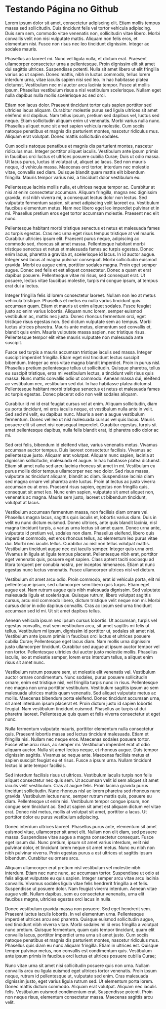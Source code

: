 * Testando Página no Github

Lorem ipsum dolor sit amet, consectetur adipiscing elit. Etiam mollis tempus massa sed sollicitudin. Duis tincidunt felis vel tortor vehicula adipiscing. Duis sem sem, commodo vitae venenatis non, sollicitudin vitae libero. Morbi convallis velit non nisi vulputate mattis. Aliquam non felis eros, et elementum nisi. Fusce non risus nec leo tincidunt dignissim. Integer ac sodales mauris.

Phasellus ac laoreet mi. Nunc vel ligula nulla, et dictum erat. Praesent ullamcorper consectetur urna a pellentesque. Proin dignissim elit sit amet dui sagittis ultrices. Suspendisse potenti. Nulla sit amet libero ut elit fringilla varius ac ut sapien. Donec mattis, nibh in luctus commodo, tellus lorem interdum urna, vitae iaculis sapien nisi sed leo. In hac habitasse platea dictumst. Vestibulum nec mi auctor arcu lacinia tempor. Fusce at mollis ipsum. Phasellus vestibulum risus a nisl vestibulum scelerisque. Nullam eget nulla dapibus nulla mollis scelerisque ac sed orci.

Etiam non lacus dolor. Praesent tincidunt tortor quis sapien porttitor sed ultricies lacus aliquam. Curabitur molestie purus sed ligula ultrices sit amet eleifend nisl dapibus. Nam tellus ipsum, pretium sed dapibus vel, luctus sed neque. Etiam sollicitudin aliquam enim ut venenatis. Morbi varius nulla nunc. Phasellus aliquet nunc sit amet sapien vehicula molestie. Cum sociis natoque penatibus et magnis dis parturient montes, nascetur ridiculus mus. Aliquam erat volutpat. Donec mattis sollicitudin sodales.

Cum sociis natoque penatibus et magnis dis parturient montes, nascetur ridiculus mus. Integer porttitor aliquet iaculis. Vestibulum ante ipsum primis in faucibus orci luctus et ultrices posuere cubilia Curae; Duis ut odio massa. Ut lacus purus, luctus id volutpat ut, aliquet ac lacus. Sed non mauris neque, id vehicula massa. Maecenas orci tortor, interdum nec molestie vitae, convallis sed diam. Quisque blandit quam mattis elit bibendum fringilla. Mauris tempor varius nisi, a tincidunt dolor vestibulum eu.

Pellentesque lacinia mollis nulla, et ultrices neque tempor ac. Curabitur at nisi at enim consectetur accumsan. Aliquam fringilla, magna nec dignissim gravida, nisl nibh viverra mi, a consequat lectus dolor non lectus. Sed vulputate fermentum sapien, sit amet adipiscing velit laoreet eu. Vestibulum faucibus elementum metus. Nam nec libero eget leo imperdiet pulvinar et in mi. Phasellus pretium eros eget tortor accumsan molestie. Praesent nec elit nunc.

Pellentesque habitant morbi tristique senectus et netus et malesuada fames ac turpis egestas. Cras nec urna eget risus tempus tristique at vel mauris. Curabitur ultricies ipsum elit. Praesent purus neque, adipiscing ac commodo sed, rhoncus sit amet massa. Pellentesque habitant morbi tristique senectus et netus et malesuada fames ac turpis egestas. Donec enim lacus, pharetra a gravida at, scelerisque id lacus. In id auctor augue. Integer sed lacus at magna pulvinar consequat. Morbi sollicitudin euismod gravida. Morbi eu augue enim, porttitor sodales magna. Proin eget semper augue. Donec sed felis et est aliquet consectetur. Donec a quam et erat dapibus posuere. Pellentesque vitae mi risus, sed consequat erat. Ut posuere, lectus vitae faucibus molestie, turpis mi congue ipsum, at tempus erat dui a lectus.

Integer fringilla felis id lorem consectetur laoreet. Nullam non leo at metus vehicula tristique. Phasellus et metus eu nulla varius tincidunt quis accumsan quam. Etiam et mauris ut enim aliquet sodales. Fusce feugiat justo ac enim varius lobortis. Aliquam nunc lorem, semper euismod vestibulum ac, mattis nec justo. Donec rhoncus fermentum orci, eget tristique risus egestas non. Sed dictum vulputate sem ac tempus. Morbi luctus ultrices pharetra. Mauris ante metus, elementum sed convallis et, blandit quis enim. Mauris vulputate massa sapien, nec tristique risus. Pellentesque tempor elit vitae mauris vulputate non malesuada ante suscipit.

Fusce sed turpis a mauris accumsan tristique iaculis sed massa. Integer suscipit imperdiet fringilla. Etiam eget nisl tincidunt lectus suscipit bibendum. Integer ac eros vitae magna blandit imperdiet. Proin in purus nisl. Phasellus pretium pellentesque tellus ut sollicitudin. Quisque pharetra, tellus eu suscipit tristique, eros mi vestibulum lectus, a tincidunt velit risus quis massa. Nunc mattis convallis odio ut commodo. Aenean massa dui, eleifend ac vestibulum nec, vestibulum sed dui. In hac habitasse platea dictumst. Pellentesque habitant morbi tristique senectus et netus et malesuada fames ac turpis egestas. Donec placerat odio non velit sodales aliquam.

Curabitur id mi id erat feugiat cursus vel at enim. Aliquam sollicitudin, diam eu porta tincidunt, mi eros iaculis neque, et vestibulum nulla ante in velit. Sed sed mi velit, eu dapibus nunc. Mauris a sem a augue vestibulum fermentum. Donec vel leo ut nisl malesuada cursus vel quis lacus. Mauris posuere elit sit amet nisi consequat imperdiet. Curabitur egestas, turpis sit amet pellentesque dapibus, nulla felis blandit erat, id pharetra odio dolor ac mi.

Sed orci felis, bibendum id eleifend vitae, varius venenatis metus. Vivamus accumsan auctor tempus. Duis laoreet consectetur facilisis. Vivamus ac pellentesque justo. Aliquam erat volutpat. Aliquam nunc sapien, lacinia at dignissim sollicitudin, malesuada et augue. In hac habitasse platea dictumst. Etiam sit amet nulla sed arcu lacinia rhoncus sit amet in mi. Vestibulum eu purus mollis dolor tempus ullamcorper nec nec dolor. Sed risus massa, vulputate ac tincidunt aliquam, blandit ac diam. Suspendisse lacinia diam sed magna ornare vel pharetra ante luctus. Proin at lectus ac justo viverra accumsan eu at eros. Praesent risus sapien, egestas non fringilla quis, consequat sit amet leo. Nunc enim sapien, vulputate sit amet aliquet non, venenatis ac magna. Mauris sem justo, laoreet ut bibendum tincidunt, volutpat at lacus.

Vestibulum accumsan fermentum massa, non facilisis diam ornare vel. Phasellus magna lacus, sagittis quis iaculis et, lobortis varius diam. Duis in velit eu nunc dictum euismod. Donec ultrices, ante quis blandit lacinia, nisl magna tincidunt turpis, a varius urna lectus sit amet quam. Donec urna ante, vulputate id pretium vel, sodales non diam. Phasellus eleifend, libero quis imperdiet commodo, est eros rhoncus tellus, ac elementum leo purus vitae dui. Morbi nec iaculis tellus. Curabitur ac nisl non tellus volutpat mattis. Vestibulum tincidunt augue nec est iaculis semper. Integer quis urna orci. Vivamus in ligula at ligula tempus placerat. Pellentesque nibh erat, porttitor eget venenatis quis, posuere eget sapien. Class aptent taciti sociosqu ad litora torquent per conubia nostra, per inceptos himenaeos. Etiam at nunc egestas nunc luctus venenatis. Fusce ullamcorper ultrices nisl vel dictum.

Vestibulum sit amet arcu odio. Proin commodo, erat id vehicula porta, elit mi pellentesque ipsum, sed ullamcorper sem libero quis turpis. Etiam eget augue est. Nam rutrum augue quis nibh malesuada dignissim. Sed vulputate malesuada ligula et scelerisque. Quisque rutrum, libero volutpat sagittis cursus, arcu nisl commodo libero, dictum tristique velit neque non mi. Morbi cursus dolor in odio dapibus convallis. Cras ac ipsum sed urna tincidunt accumsan sed id mi. Ut sit amet dapibus tellus.

Aenean vehicula ipsum nec ipsum cursus lobortis. Ut accumsan, turpis vel egestas convallis, erat sem vestibulum arcu, sit amet sagittis mi felis ut tellus. Vestibulum mi ipsum, dignissim id porttitor ut, sodales sit amet nisi. Vestibulum ante ipsum primis in faucibus orci luctus et ultrices posuere cubilia Curae; Pellentesque eget lacus diam. Nam mollis urna dignissim justo ullamcorper tincidunt. Curabitur sed augue at ipsum auctor tempor vel non tortor. Pellentesque ultricies dui auctor justo molestie mollis. Phasellus iaculis, leo at molestie semper, lorem eros interdum tellus, a aliquet enim risus sit amet nunc.

Vestibulum rutrum posuere sem, ut molestie elit venenatis vel. Vestibulum auctor ornare condimentum. Nunc sodales, purus posuere sollicitudin ornare, enim est tristique nisl, vel fringilla turpis nunc in risus. Pellentesque nec magna non urna porttitor vestibulum. Vestibulum sagittis ipsum ac sem malesuada ultrices mattis quam venenatis. Sed aliquet vulputate metus ac mollis. Maecenas bibendum porta eleifend. Donec tincidunt accumsan urna, sit amet interdum ipsum placerat et. Proin dictum justo id sapien lobortis feugiat. Nam vestibulum tincidunt euismod. Phasellus ac turpis ut dui pharetra laoreet. Pellentesque quis quam et felis viverra consectetur ut eget nunc.

Nulla fermentum vulputate mauris, porttitor elementum nulla consectetur quis. Praesent lobortis massa sed lectus tincidunt malesuada. Etiam et fringilla nisi. Nullam nec neque eros. Maecenas sodales posuere tortor. Fusce vitae arcu risus, ac semper mi. Vestibulum imperdiet erat ut odio aliquam auctor. Nulla sit amet lectus neque, et rhoncus augue. Duis tempor dignissim sagittis. Vivamus ac neque ante. Maecenas facilisis metus et sapien suscipit feugiat eu et risus. Fusce a ipsum urna. Nullam tincidunt lectus id ante tempor facilisis.

Sed interdum facilisis risus ut ultrices. Vestibulum iaculis turpis non felis aliquet consectetur nec quis sem. Ut accumsan velit id sem aliquet sit amet iaculis velit vestibulum. Cras at augue felis. Proin lacinia gravida purus tincidunt sollicitudin. Nunc rhoncus nisl ac lorem pharetra sed rhoncus nunc gravida. Vestibulum lectus nunc, semper rutrum mattis quis, posuere eu diam. Pellentesque ut enim nisi. Vestibulum tempor congue ipsum, non congue sem tincidunt ac. Sed at sapien sit amet est aliquam dictum vel vitae erat. Donec nisl metus, mollis at volutpat sit amet, porttitor a lacus. Ut porttitor dolor eu purus vestibulum adipiscing.

Donec interdum ultrices laoreet. Phasellus purus ante, elementum sit amet euismod vitae, ullamcorper sit amet elit. Nullam non elit diam, sed posuere massa. Suspendisse vitae augue a magna consectetur consequat. Fusce eget ipsum dui. Nunc pretium, ipsum sit amet varius interdum, velit nisl pulvinar dolor, et tincidunt lorem neque sit amet metus. Nunc eu nibh non nibh pulvinar viverra. Proin egestas purus a est ultrices ut sagittis ipsum bibendum. Curabitur eu ornare arcu.

Aliquam ullamcorper erat pretium nisl vestibulum vel molestie nibh interdum. Etiam nec nunc nunc, ac accumsan tortor. Suspendisse ut odio at felis aliquet vulputate eu quis sapien. Integer semper arcu vitae arcu lacinia convallis. Vivamus sodales ligula vitae felis hendrerit fringilla a et felis. Suspendisse ut posuere dolor. Nam feugiat viverra interdum. Aenean vitae augue velit. Nullam dapibus, sem eu consectetur venenatis, urna elit faucibus magna, ultricies egestas orci lacus in nulla.

Donec vestibulum gravida massa non posuere. Sed eget hendrerit sem. Praesent luctus iaculis lobortis. In vel elementum urna. Pellentesque imperdiet ultrices arcu sed pharetra. Quisque euismod sollicitudin augue, sed tincidunt nibh viverra vitae. Morbi sodales mi id eros fringilla a volutpat nunc pretium. Quisque fermentum, quam quis tempor tincidunt, quam elit convallis lacus, porttitor imperdiet urna urna sit amet justo. Cum sociis natoque penatibus et magnis dis parturient montes, nascetur ridiculus mus. Phasellus quis diam eu nunc aliquam fringilla. Etiam in ultrices est. Quisque tempor pulvinar metus, non convallis est condimentum quis. Vestibulum ante ipsum primis in faucibus orci luctus et ultrices posuere cubilia Curae;

Nunc vitae urna sit amet nisi sollicitudin posuere quis non urna. Nullam convallis arcu eu ligula euismod eget ultrices tortor venenatis. Proin ipsum neque, rutrum id pellentesque ut, vulputate sed enim. Cras malesuada dignissim justo, eget varius ligula rutrum sed. Ut elementum porta lorem. Donec mattis dictum commodo. Aliquam erat volutpat. Aliquam nec iaculis felis. Vestibulum euismod condimentum erat. Suspendisse potenti. Proin non neque risus, elementum consectetur massa. Maecenas sagittis arcu velit. 
